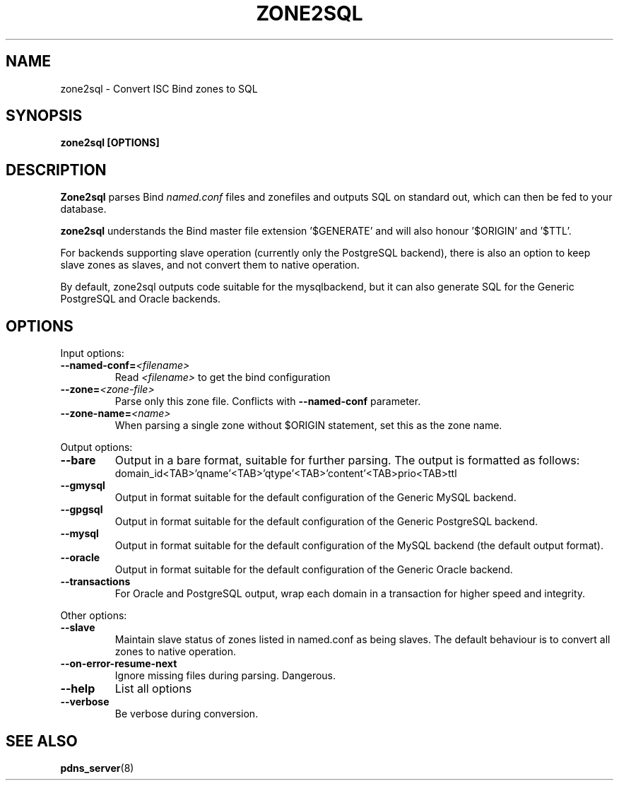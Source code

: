 .TH ZONE2SQL 8 "December 2002" "PowerDNS"
.SH NAME
zone2sql \- Convert ISC Bind zones to SQL
.SH SYNOPSIS
.B zone2sql [OPTIONS]
.SH DESCRIPTION
\fBZone2sql\fR parses Bind \fInamed.conf\fR files and zonefiles and outputs SQL
on standard out, which can then be fed to your database.
.PP
\fBzone2sql\fR understands the Bind master file extension '$GENERATE' and will
also honour '$ORIGIN' and '$TTL'.
.PP
For backends supporting slave operation (currently only the PostgreSQL
backend), there is also an option to keep slave zones as slaves, and not
convert them to native operation.
.PP
By default, zone2sql outputs code suitable for the mysqlbackend, but it can
also generate SQL for the Generic PostgreSQL and Oracle backends.
.SH OPTIONS
Input options:
.TP
.B \-\-named-conf=\fI<filename>\fR
Read \fI<filename>\fR to get the bind configuration
.TP
.B \-\-zone=\fI<zone\-file>\fR
Parse only this zone file. Conflicts with \fB\-\-named-conf\fR parameter.
.TP
.B \-\-zone-name=\fI<name>\fR
When parsing a single zone without $ORIGIN statement, set this as the zone
name. 
.PP
Output options:
.TP
.B \-\-bare
Output in a bare format, suitable for further parsing. The output is formatted
as follows:
.RS
.nf
domain_id<TAB>'qname'<TAB>'qtype'<TAB>'content'<TAB>prio<TAB>ttl
.fi
.RE
.TP
.B \-\-gmysql
Output in format suitable for the default configuration of the Generic MySQL
backend. 
.TP
.B \-\-gpgsql
Output in format suitable for the default configuration of the Generic
PostgreSQL backend.
.TP
.B \-\-mysql
Output in format suitable for the default configuration of the MySQL backend
(the default output format).
.TP
.B \-\-oracle
Output in format suitable for the default configuration of the Generic Oracle
backend. 
.TP
.B \-\-transactions
For Oracle and PostgreSQL output, wrap each domain in a transaction for higher
speed and integrity. 
.PP
Other options:
.TP
.B \-\-slave
Maintain slave status of zones listed in named.conf as being slaves. The
default behaviour is to convert all zones to native operation. 
.TP
.B \-\-on\-error\-resume\-next
Ignore missing files during parsing. Dangerous.
.TP
.B \-\-help
List all options
.TP
.B \-\-verbose
Be verbose during conversion. 
.SH SEE ALSO
.BR pdns_server (8)
